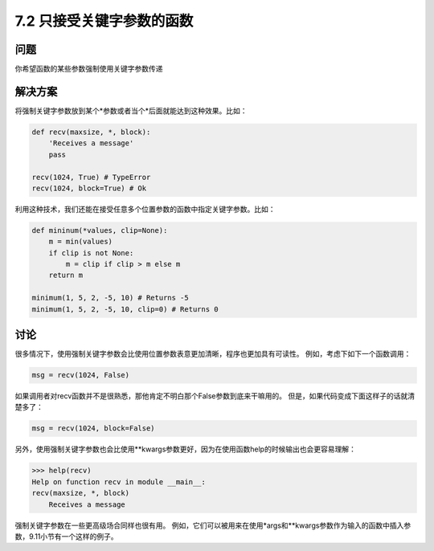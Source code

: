 ============================
7.2 只接受关键字参数的函数
============================

----------
问题
----------
你希望函数的某些参数强制使用关键字参数传递

----------
解决方案
----------
将强制关键字参数放到某个*参数或者当个*后面就能达到这种效果。比如：

.. code-block:: python

    def recv(maxsize, *, block):
        'Receives a message'
        pass

    recv(1024, True) # TypeError
    recv(1024, block=True) # Ok

利用这种技术，我们还能在接受任意多个位置参数的函数中指定关键字参数。比如：

.. code-block:: python

    def mininum(*values, clip=None):
        m = min(values)
        if clip is not None:
            m = clip if clip > m else m
        return m

    minimum(1, 5, 2, -5, 10) # Returns -5
    minimum(1, 5, 2, -5, 10, clip=0) # Returns 0

----------
讨论
----------
很多情况下，使用强制关键字参数会比使用位置参数表意更加清晰，程序也更加具有可读性。
例如，考虑下如下一个函数调用：

.. code-block:: python

    msg = recv(1024, False)

如果调用者对recv函数并不是很熟悉，那他肯定不明白那个False参数到底来干嘛用的。
但是，如果代码变成下面这样子的话就清楚多了：

.. code-block:: python

    msg = recv(1024, block=False)

另外，使用强制关键字参数也会比使用**kwargs参数更好，因为在使用函数help的时候输出也会更容易理解：

.. code-block:: python

    >>> help(recv)
    Help on function recv in module __main__:
    recv(maxsize, *, block)
        Receives a message

强制关键字参数在一些更高级场合同样也很有用。
例如，它们可以被用来在使用*args和**kwargs参数作为输入的函数中插入参数，9.11小节有一个这样的例子。

